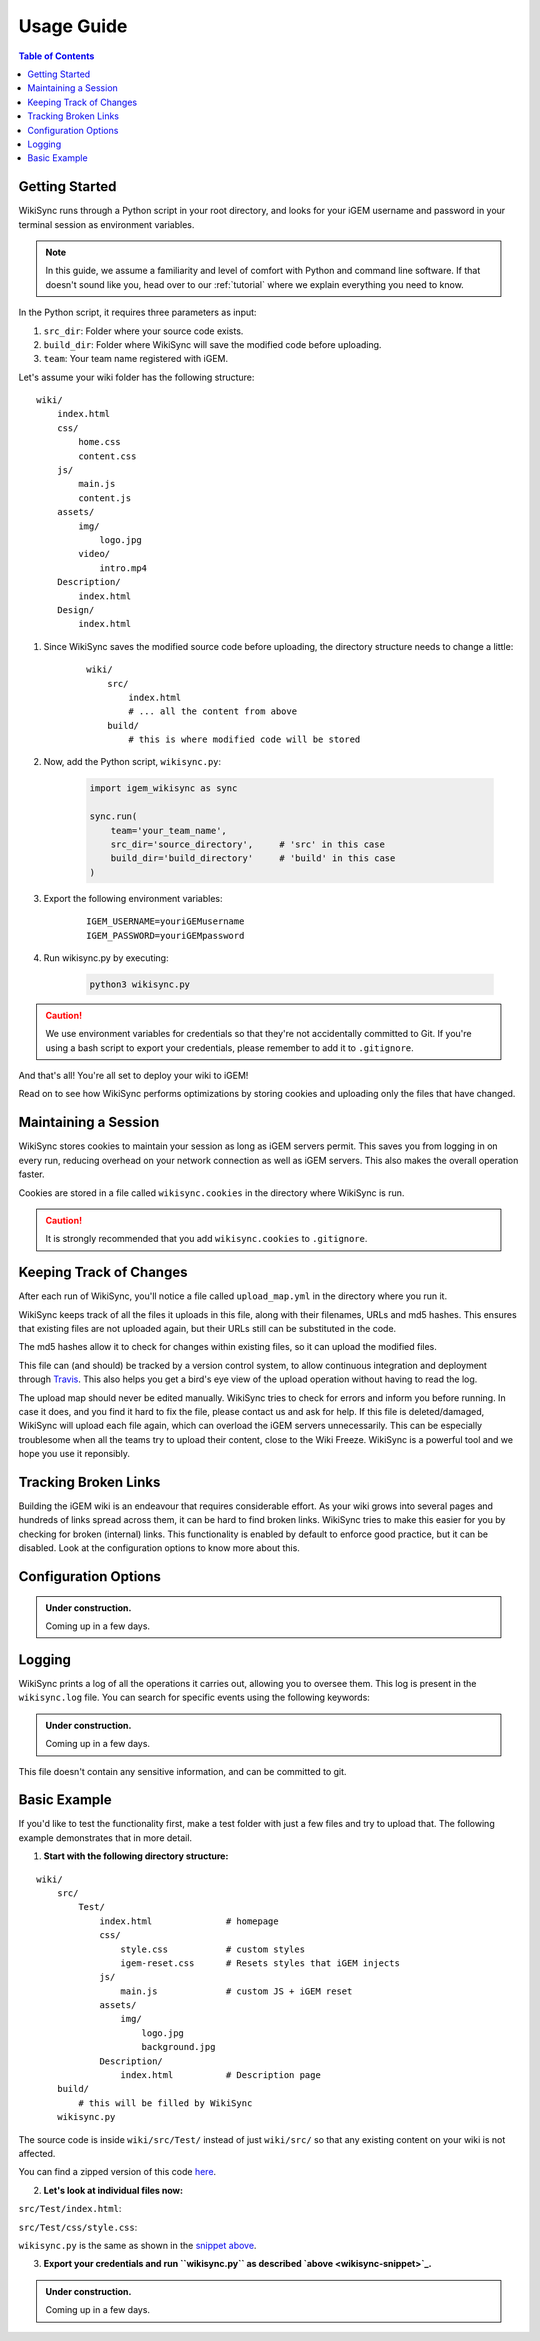 .. _usage-guide:

===========
Usage Guide
===========

.. contents:: Table of Contents

Getting Started
---------------

WikiSync runs through a Python script in your root directory, and looks for your iGEM username and password in your terminal session as environment variables. 

.. note::

    In this guide, we assume a familiarity and level of comfort with Python and command line software. If that doesn't sound like you, head over to our :ref:`tutorial` where we explain everything you need to know.

In the Python script, it requires three parameters as input: 

#. ``src_dir``: Folder where your source code exists.
#. ``build_dir``: Folder where WikiSync will save the modified code before uploading.
#. ``team``: Your team name registered with iGEM.

Let's assume your wiki folder has the following structure:
    
.. parsed-literal::
    wiki/
        index.html
        css/                
            home.css
            content.css
        js/
            main.js
            content.js
        assets/
            img/
                logo.jpg
            video/
                intro.mp4
        Description/    
            index.html
        Design/
            index.html

#. Since WikiSync saves the modified source code before uploading, the directory structure needs to change a little:

    .. parsed-literal::
        wiki/
            src/
                index.html
                # ... all the content from above
            build/
                # this is where modified code will be stored

#. Now, add the Python script, ``wikisync.py``:

    .. _wikisync-snippet:
    
    .. code-block:: python

        import igem_wikisync as sync

        sync.run(
            team='your_team_name',
            src_dir='source_directory',     # 'src' in this case
            build_dir='build_directory'     # 'build' in this case
        )

#. Export the following environment variables:

    .. parsed-literal::
        IGEM_USERNAME=youriGEMusername
        IGEM_PASSWORD=youriGEMpassword


#. Run wikisync.py by executing:

    .. code-block:: bash

        python3 wikisync.py

.. caution::
    We use environment variables for credentials so that they're not accidentally committed to Git. If you're using a bash script to export your credentials, please remember to add it to ``.gitignore``.

And that's all! You're all set to deploy your wiki to iGEM!

Read on to see how WikiSync performs optimizations by storing cookies and uploading only the files that have changed. 

Maintaining a Session
---------------------

WikiSync stores cookies to maintain your session as long as iGEM servers permit. This saves you from logging in on every run, reducing overhead on your network connection as well as iGEM servers. This also makes the overall operation faster. 

Cookies are stored in a file called ``wikisync.cookies`` in the directory where WikiSync is run.

.. caution::
    It is strongly recommended that you add ``wikisync.cookies`` to ``.gitignore``.


Keeping Track of Changes
------------------------

After each run of WikiSync, you'll notice a file called ``upload_map.yml`` in the directory where you run it. 

WikiSync keeps track of all the files it uploads in this file, along with their filenames, URLs and md5 hashes. This ensures that existing files are not uploaded again, but their URLs still can be substituted in the code.

The md5 hashes allow it to check for changes within existing files, so it can upload the modified files.

This file can (and should) be tracked by a version control system, to allow continuous integration and deployment through `Travis <https://travis-ci.com>`_. This also helps you get a bird's eye view of the upload operation without having to read the log.

The upload map should never be edited manually. WikiSync tries to check for errors and inform you before running. In case it does, and you find it hard to fix the file, please contact us and ask for help. If this file is deleted/damaged, WikiSync will upload each file again, which can overload the iGEM servers unnecessarily. This can be especially troublesome when all the teams try to upload their content, close to the Wiki Freeze. WikiSync is a powerful tool and we hope you use it reponsibly.

Tracking Broken Links
---------------------

Building the iGEM wiki is an endeavour that requires considerable effort. As your wiki grows into several pages and hundreds of links spread across them, it can be hard to find broken links. WikiSync tries to make this easier for you by checking for broken (internal) links. This functionality is enabled by default to enforce good practice, but it can be disabled. Look at the configuration options to know more about this.

Configuration Options
---------------------

.. admonition:: Under construction.
    
    Coming up in a few days.

.. # TODO: Add config options


Logging
-------

WikiSync prints a log of all the operations it carries out, allowing you to oversee them. This log is present in the ``wikisync.log`` file. You can search for specific events using the following keywords:

.. admonition:: Under construction.
    
    Coming up in a few days.

.. # TODO: Improve logs

This file doesn't contain any sensitive information, and can be committed to git.


Basic Example
-------------

If you'd like to test the functionality first, make a test folder with just a few files and try to upload that. The following example demonstrates that in more detail.

1. **Start with the following directory structure:**

.. parsed-literal::
    wiki/
        src/
            Test/
                index.html              # homepage
                css/
                    style.css           # custom styles
                    igem-reset.css      # Resets styles that iGEM injects
                js/
                    main.js             # custom JS + iGEM reset
                assets/
                    img/
                        logo.jpg
                        background.jpg  
                Description/
                    index.html          # Description page
        build/
            # this will be filled by WikiSync
        wikisync.py

The source code is inside ``wiki/src/Test/`` instead of just ``wiki/src/`` so that any existing content on your wiki is not affected.

You can find a zipped version of this code `here <https://downgit.github.io/#/home?url=https://github.com/igembitsgoa/igem-wikisync-resources/tree/master/basic-example>`_.

2. **Let's look at individual files now:**

``src/Test/index.html``:

.. code-block:: html
    :linenos:
    :emphasize-lines: 5,6,12,13,17,22
    
    <html lang="en">

    <head>
        <title>Testing iGEM WikiSync</title>
        <link rel="stylesheet" href="css/igem-reset.css">
        <link rel="stylesheet" href="css/style.css">
    </head>

    <body>
        <h1>iGEM Example Wiki</h1>
        <ul>
            <li><a href="#">Home</a></li>
            <li><a href="./Description/">Description</a></li>
        </ul>
        <div class="container">
            <br><br>
            <img src="./assets/img/logo.png" alt="iGEM Logo" height=200 width=200>
            <br><br>
            <h1>Welcome to iGEM 2020!</h1>
            <p>This is a sample page, designed for a demonstration for iGEM WikiSync.</p>
        </div>
        <script src="./js/main.js"></script>
    </body>

    </html>

``src/Test/css/style.css``:

.. code-block:: css
    :linenos:
    :emphasize-lines: 3

    body {
        background-color: #f7feff;
        background-image: url(../assets/img/background.png);
    }

``wikisync.py`` is the same as shown in the `snippet above <wikisync-snippet>`_. 


3. **Export your credentials and run ``wikisync.py`` as described `above <wikisync-snippet>`_.**

.. admonition:: Under construction.
    
    Coming up in a few days.

..  # TODO: insert output here

